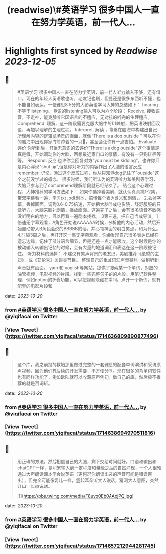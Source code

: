 :PROPERTIES:
:title: (readwise)\#英语学习 很多中国人一直在努力学英语，前一代人...
:END:

:PROPERTIES:
:author: [[yiqifacai on Twitter]]
:full-title: "\#英语学习 很多中国人一直在努力学英语，前一代人..."
:category: [[tweets]]
:url: https://twitter.com/yiqifacai/status/1714636809890877496
:image-url: https://pbs.twimg.com/profile_images/1659067563647827973/BuHY5YM1.jpg
:END:

* Highlights first synced by [[Readwise]] [[2023-12-05]]
** 📌
#+BEGIN_QUOTE
#英语学习 很多中国人一直在努力学英语，前一代人听力输入不够，还有借口。现在的年轻人英语歌也听，老友记也刷，但是还是很多东西听不懂，也不能自如表达。一位雅思8.5分的大龄英语学习大神的总结如下：
hearing不等于listening。 英语的listening输入可以为六个阶段：
Receive.  接收语音，不走神，能克服听它国语言的不适应，无对抗的听完的生理适应。
Comprehend. 理解，这一阶段需要克服大脑中的1:1映射，把英语映射回汉语，再加以理解的生理过程。
Interpret. 解读 ，能够在脑海中构建出自己所理解内容的逻辑或场景的画面，就像“There is a dog outside ” 可以在你的脑海中出现你家门前蹲着的一只🐶，甚至会让你有一点害怕。
Evaluate. 评价 你听到后，开始无意识的去评价“There is a dog outside”这个事情是真是假，开始调动你的大脑，回想最近家门口的事情，有没有一只狗徘徊等等。
 Respond. 反应  也许你会回复对方“you must be kidding”，也许你只是内心浮现"shut up",但是你对听力的内容作出了大脑的语言反应
 remember. 记忆，通过这个反应过程，你从只知道dog记住了"outside"这个之前没学过的概念。
很多时候，我们所认为的英语听力和美剧等学习，大脑只参与到了comprehend理解阶段就已经结束了。
结合这个心理过程，大神推荐的学习方法如下：
如果你选择看美剧，就认认真真挑1-2集，带双字幕看一遍，学习txt ,pdf剧本，搞懂每个表达含义和剧情，。
2.丢掉字幕，丢掉画面。调到0.6-0.75倍速，开始把大脑当成电影院，舒舒服服的只做听力，大脑来脑补剧情，播放画面。这遍完了之后，会有很多语音不敏感没听明白的地方，可以再看一遍剧本找找。
3第三遍，把自己当成导演。1倍速无字幕观看，A角色开始说AAAAAA时候，分析他的内心活动，然后开始自动带入B角色会说的BBBBB的话，并心领神会的明白笑点，和为什么。
4.时隔3周之后，再打开这一集无字幕观看，你会发现自己很多表达已经在遗忘边缘，记住了部分语言细节，但是还差一点才能吸收。这个时候是你的被动输入转输出记忆的时候，会有大量的地道词汇和表达在这一阶段被记住。
听力材料的选择：
不建议有笑声背景的老友记，美剧推荐《绝望的主妇》，或《艾伦秀》访谈类节目。
整理自己的重点词汇声音链⛓️，做到听到声音就有画面。 yarn 和 yoglish等网站，提供了搜索某一个单词，对应的油管视频，电影视频的片段。找到一些完整句子的的片段。用笔记软件整理，例如notion的折叠功能，可以把视频隐藏在中间。点开一个新词，就有配套的电影片段和 
#+END_QUOTE
    date:: [[2023-10-20]]
*** from _#英语学习 很多中国人一直在努力学英语，前一代人..._ by @yiqifacai on Twitter
*** [View Tweet](https://twitter.com/yiqifacai/status/1714636809890877496)
** 📌
#+BEGIN_QUOTE
这个库，我之前投的教培那里做过完整的一套雅思的配套单词演讲和采访原声视频，因为他们有后续的开发需要，不方便分享。现在很多的背单词软件也有同样功能了，例如欧陆就可以收藏原声例句，做自己的库，然后极不推荐的就是百词斩。 
#+END_QUOTE
    date:: [[2023-10-20]]
*** from _#英语学习 很多中国人一直在努力学英语，前一代人..._ by @yiqifacai on Twitter
*** [View Tweet](https://twitter.com/yiqifacai/status/1714638694970511816)
** 📌
#+BEGIN_QUOTE
用正确的方法，然后相信自己的大脑，剩下交给时间就好。口语和输出和chatGPT一样，是积累输入到一定程度和量级之后的自然涌现，一个人很难通过大声朗读课本学会说英语（更何况你朗读出来的声音可能是错误百出），但完全可能像婴儿一样，竖起耳朵听大人说话，猜测大人意图，突然开口一长串说话。 

![](https://pbs.twimg.com/media/F8uvo0Eb0AAojPQ.jpg) 
#+END_QUOTE
    date:: [[2023-10-20]]
*** from _#英语学习 很多中国人一直在努力学英语，前一代人..._ by @yiqifacai on Twitter
*** [View Tweet](https://twitter.com/yiqifacai/status/1714657212944281745)